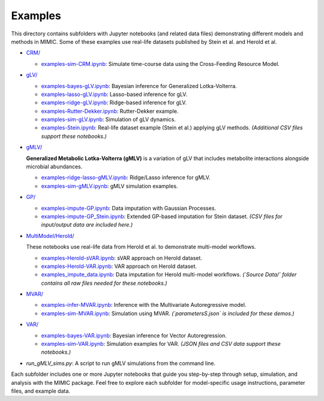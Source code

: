 =========
Examples
=========

This directory contains subfolders with Jupyter notebooks (and related data files)
demonstrating different models and methods in MIMIC. Some of these examples use real-life
datasets published by Stein et al. and Herold et al.

.. readme-begin

- `CRM/ <CRM/>`_  

  - `examples-sim-CRM.ipynb <CRM/examples-sim-CRM.ipynb>`_: Simulate time-course data using the Cross-Feeding Resource Model.

- `gLV/ <gLV/>`_  

  - `examples-bayes-gLV.ipynb <gLV/examples-bayes-gLV.ipynb>`_: Bayesian inference for Generalized Lotka-Volterra.
  - `examples-lasso-gLV.ipynb <gLV/examples-lasso-gLV.ipynb>`_: Lasso-based inference for gLV.
  - `examples-ridge-gLV.ipynb <gLV/examples-ridge-gLV.ipynb>`_: Ridge-based inference for gLV.
  - `examples-Rutter-Dekker.ipynb <gLV/examples-Rutter-Dekker.ipynb>`_: Rutter-Dekker example.
  - `examples-sim-gLV.ipynb <gLV/examples-sim-gLV.ipynb>`_: Simulation of gLV dynamics.
  - `examples-Stein.ipynb <gLV/examples-Stein.ipynb>`_: Real-life dataset example (Stein et al.) applying gLV methods.
    *(Additional CSV files support these notebooks.)*

- `gMLV/ <gMLV/>`_

  **Generalized Metabolic Lotka-Volterra (gMLV)** is a variation of gLV that includes
  metabolite interactions alongside microbial abundances.

  - `examples-ridge-lasso-gMLV.ipynb <gMLV/examples-ridge-lasso-gMLV.ipynb>`_:
    Ridge/Lasso inference for gMLV.
  - `examples-sim-gMLV.ipynb <gMLV/examples-sim-gMLV.ipynb>`_: gMLV simulation examples.

- `GP/ <GP/>`_  

  - `examples-impute-GP.ipynb <GP/examples-impute-GP.ipynb>`_: Data imputation with Gaussian Processes.
  - `examples-impute-GP_Stein.ipynb <GP/examples-impute-GP_Stein.ipynb>`_: Extended GP-based imputation for Stein dataset.
    *(CSV files for input/output data are included here.)*

- `MultiModel/Herold/ <MultiModel/Herold/>`_

  These notebooks use real-life data from Herold et al. to demonstrate multi-model workflows.

  - `examples-Herold-sVAR.ipynb <MultiModel/Herold/examples-Herold-sVAR.ipynb>`_: sVAR approach on Herold dataset.
  - `examples-Herold-VAR.ipynb <MultiModel/Herold/examples-Herold-VAR.ipynb>`_: VAR approach on Herold dataset.
  - `examples_impute_data.ipynb <MultiModel/Herold/examples_impute_data.ipynb>`_: Data imputation for Herold multi-model workflows.
    *(`Source Data/` folder contains all raw files needed for these notebooks.)*

- `MVAR/ <MVAR/>`_  

  - `examples-infer-MVAR.ipynb <MVAR/examples-infer-MVAR.ipynb>`_: Inference with the Multivariate Autoregressive model.
  - `examples-sim-MVAR.ipynb <MVAR/examples-sim-MVAR.ipynb>`_: Simulation using MVAR.
    *(`parametersS.json` is included for these demos.)*

- `VAR/ <VAR/>`_  

  - `examples-bayes-VAR.ipynb <VAR/examples-bayes-VAR.ipynb>`_: Bayesian inference for Vector Autoregression.
  - `examples-sim-VAR.ipynb <VAR/examples-sim-VAR.ipynb>`_: Simulation examples for VAR.
    *(JSON files and CSV data support these notebooks.)*

- `run_gMLV_sims.py`: A script to run gMLV simulations from the command line.

Each subfolder includes one or more Jupyter notebooks that guide you step-by-step
through setup, simulation, and analysis with the MIMIC package. Feel free to explore
each subfolder for model-specific usage instructions, parameter files, and example data.

.. readme-end